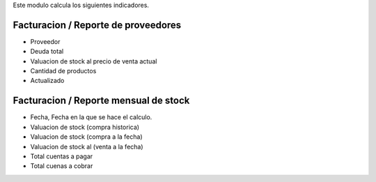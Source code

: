Este modulo calcula los siguientes indicadores.

Facturacion / Reporte de proveedores
~~~~~~~~~~~~~~~~~~~~~~~~~~~~~~~~~~~~
- Proveedor
- Deuda total
- Valuacion de stock al precio de venta actual
- Cantidad de productos
- Actualizado

Facturacion / Reporte mensual de stock
~~~~~~~~~~~~~~~~~~~~~~~~~~~~~~~~~~~~~~

- Fecha, Fecha en la que se hace el calculo.
- Valuacion de stock (compra historica)
- Valuacion de stock (compra a la fecha)
- Valuacion de stock al (venta a la fecha)
- Total cuentas a pagar
- Total cuenas a cobrar
